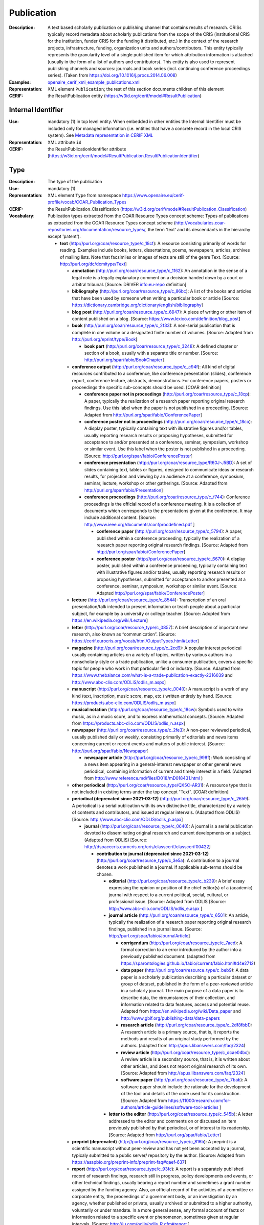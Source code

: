 .. _publication:


Publication
===========
:Description: A text based scholarly publication or publishing channel that contains results of research. CRISs typically record metadata about scholarly publications from the scope of the CRIS (institutional CRIS for the institution, funder CRIS for the funding it distributed, etc.) in the context of the research projects, infrastructure, funding, organization units and authors/contributors. This entity typically represents the granularity level of a single published item for which attribution information is attached (usually in the form of a list of authors and contributors). This entity is also used to represent publishing channels and sources: journals and book series (incl. continuing conference proceedings series). (Taken from https://doi.org/10.1016/j.procs.2014.06.008)
:Examples: `openaire_cerif_xml_example_publications.xml <https://github.com/openaire/guidelines-cris-managers/blob/v1.1/samples/openaire_cerif_xml_example_publications.xml>`_
:Representation: XML element ``Publication``; the rest of this section documents children of this element
:CERIF: the ResultPublication entity (`<https://w3id.org/cerif/model#ResultPublication>`_)


Internal Identifier
^^^^^^^^^^^^^^^^^^^
:Use: mandatory (1) in top level entity. When embedded in other entities the Internal Identifier must be included only for managed information (i.e. entities that have a concrete record in the local CRIS system). See `Metadata representation in CERIF XML <https://openaire-guidelines-for-cris-managers.readthedocs.io/en/v1.1.1/implementation.html#metadata-representation-in-cerif-xml>`_
:Representation: XML attribute ``id``
:CERIF: the ResultPublicationIdentifier attribute (`<https://w3id.org/cerif/model#ResultPublication.ResultPublicationIdentifier>`_)


Type
^^^^
:Description: The type of the publication
:Use: mandatory (1)
:Representation: XML element ``Type`` from namespace `<https://www.openaire.eu/cerif-profile/vocab/COAR_Publication_Types>`_
:CERIF: the ResultPublication_Classification (`<https://w3id.org/cerif/model#ResultPublication_Classification>`_)
:Vocabulary: Publication types extracted from the COAR Resource Types concept scheme: Types of publications as extracted from the COAR Resource Types concept scheme (http://vocabularies.coar-repositories.org/documentation/resource_types/, the term 'text' and its descendants in the hierarchy except 'patent').

  * **text** (`<http://purl.org/coar/resource_type/c_18cf>`_): A resource consisting primarily of words for reading. Examples include books, letters, dissertations, poems, newspapers, articles, archives of mailing lists. Note that facsimiles or images of texts are still of the genre Text. [Source: http://purl.org/dc/dcmitype/Text]

    * **annotation** (`<http://purl.org/coar/resource_type/c_1162>`_): An annotation in the sense of a legal note is a legally explanatory comment on a decision handed down by a court or arbitral tribunal. [Source: DRIVER info:eu-repo definition]
    * **bibliography** (`<http://purl.org/coar/resource_type/c_86bc>`_): A list of the books and articles that have been used by someone when writing a particular book or article [Source: https://dictionary.cambridge.org/dictionary/english/bibliography]
    * **blog post** (`<http://purl.org/coar/resource_type/c_6947>`_): A piece of writing or other item of content published on a blog. [Source: https://www.lexico.com/definition/blog_post]
    * **book** (`<http://purl.org/coar/resource_type/c_2f33>`_): A non-serial publication that is complete in one volume or a designated finite number of volumes. [Source: Adapted from http://purl.org/eprint/type/Book]

      * **book part** (`<http://purl.org/coar/resource_type/c_3248>`_): A defined chapter or section of a book, usually with a separate title or number. [Source: http://purl.org/spar/fabio/BookChapter]
    * **conference output** (`<http://purl.org/coar/resource_type/c_c94f>`_): All kind of digital resources contributed to a conference, like conference presentation (slides), conference report, conference lecture, abstracts, demonstrations. For conference papers, posters or proceedings the specific sub-concepts should be used. [COAR definition]

      * **conference paper not in proceedings** (`<http://purl.org/coar/resource_type/c_18cp>`_): A paper, typically the realization of a research paper reporting original research findings. Use this label when the paper is not published in a proceeding. [Source: Adapted from http://purl.org/spar/fabio/ConferencePaper]
      * **conference poster not in proceedings** (`<http://purl.org/coar/resource_type/c_18co>`_): A display poster, typically containing text with illustrative figures and/or tables, usually reporting research results or proposing hypotheses, submitted for acceptance to and/or presented at a conference, seminar, symposium, workshop or similar event. Use this label when the poster is not published in a proceeding. [Source: http://purl.org/spar/fabio/ConferencePoster]
      * **conference presentation** (`<http://purl.org/coar/resource_type/R60J-J5BD>`_): A set of slides containing text, tables or figures, designed to communicate ideas or research results, for projection and viewing by an audience at a conference, symposium, seminar, lecture, workshop or other gatherings. [Source: Adapted from http://purl.org/spar/fabio/Presentation]
      * **conference proceedings** (`<http://purl.org/coar/resource_type/c_f744>`_): Conference proceedings is the official record of a conference meeting. It is a collection of documents which corresponds to the presentations given at the conference. It may include additional content. [Source: http://www.ieee.org/documents/confprocdefined.pdf ]

        * **conference paper** (`<http://purl.org/coar/resource_type/c_5794>`_): A paper, published within a conference proceeding, typically the realization of a research paper reporting original research findings. [Source: Adapted from http://purl.org/spar/fabio/ConferencePaper]
        * **conference poster** (`<http://purl.org/coar/resource_type/c_6670>`_): A display poster, published within a conference proceeding, typically containing text with illustrative figures and/or tables, usually reporting research results or proposing hypotheses, submitted for acceptance to and/or presented at a conference, seminar, symposium, workshop or similar event. [Source: Adapted http://purl.org/spar/fabio/ConferencePoster]
    * **lecture** (`<http://purl.org/coar/resource_type/c_8544>`_): Transcription of an oral presentation/talk intended to present information or teach people about a particular subject, for example by a university or college teacher. [Source: Adopted from https://en.wikipedia.org/wiki/Lecture]
    * **letter** (`<http://purl.org/coar/resource_type/c_0857>`_): A brief description of important new research, also known as “communication”. [Source: https://cerif.eurocris.org/vocab/html/OutputTypes.html#Letter]
    * **magazine** (`<http://purl.org/coar/resource_type/c_2cd9>`_): A popular interest periodical usually containing articles on a variety of topics, written by various authors in a nonscholarly style or a trade publication, unlike a consumer publication, covers a specific topic for people who work in that particular field or industry. [Source: Adapted from https://www.thebalance.com/what-is-a-trade-publication-exactly-2316039 and http://www.abc-clio.com/ODLIS/odlis_m.aspx]
    * **manuscript** (`<http://purl.org/coar/resource_type/c_0040>`_): A manuscript is a work of any kind (text, inscription, music score, map, etc.) written entirely by hand. [Source: https://products.abc-clio.com/ODLIS/odlis_m.aspx]
    * **musical notation** (`<http://purl.org/coar/resource_type/c_18cw>`_): Symbols used to write music, as in a music score, and to express mathematical concepts. [Source: Adapted from https://products.abc-clio.com/ODLIS/odlis_n.aspx]
    * **newspaper** (`<http://purl.org/coar/resource_type/c_2fe3>`_): A non-peer reviewed periodical, usually published daily or weekly, consisting primarily of editorials and news items concerning current or recent events and matters of public interest. [Source: http://purl.org/spar/fabio/Newspaper]

      * **newspaper article** (`<http://purl.org/coar/resource_type/c_998f>`_): Work consisting of a news item appearing in a general-interest newspaper or other general news periodical, containing information of current and timely interest in a field. (Adapted from http://www.reference.md/files/D018/mD018431.html )
    * **other periodical** (`<http://purl.org/coar/resource_type/QX5C-AR31>`_): A resource type that is not included in existing terms under the top concept "Text". [COAR definition]
    * **periodical (deprecated since 2021-03-12)** (`<http://purl.org/coar/resource_type/c_2659>`_): A periodical is a serial publication with its own distinctive title, characterized by a variety of contents and contributors, and issued at regular intervals. (Adapted from ODLIS) [Source: http://www.abc-clio.com/ODLIS/odlis_p.aspx]

      * **journal** (`<http://purl.org/coar/resource_type/c_0640>`_): A journal is a serial publication devoted to disseminating original research and current developments on a subject. (Adapted from ODLIS) [Source: http://dspacecris.eurocris.org/cris/classcerif/classcerif00422]

        * **contribution to journal (deprecated since 2021-03-12)** (`<http://purl.org/coar/resource_type/c_3e5a>`_): A contribution to a journal denotes a work published in a journal. If applicable sub-terms should be chosen.

          * **editorial** (`<http://purl.org/coar/resource_type/c_b239>`_): A brief essay expressing the opinion or position of the chief editor(s) of a (academic) journal with respect to a current political, social, cultural, or professional issue. [Source: Adapted from ODLIS [Source: http://www.abc-clio.com/ODLIS/odlis_e.aspx ]
          * **journal article** (`<http://purl.org/coar/resource_type/c_6501>`_): An article, typically the realization of a research paper reporting original research findings, published in a journal issue. [Source: http://purl.org/spar/fabio/JournalArticle]

            * **corrigendum** (`<http://purl.org/coar/resource_type/c_7acd>`_): A formal correction to an error introduced by the author into a previously published document. (adapted from https://sparontologies.github.io/fabio/current/fabio.html#d4e2712)
            * **data paper** (`<http://purl.org/coar/resource_type/c_beb9>`_): A data paper is a scholarly publication describing a particular dataset or group of dataset, published in the form of a peer-reviewed article in a scholarly journal. The main purpose of a data paper is to describe data, the circumstances of their collection, and information related to data features, access and potential reuse. Adapted from https://en.wikipedia.org/wiki/Data_paper and http://www.gbif.org/publishing-data/data-papers
            * **research article** (`<http://purl.org/coar/resource_type/c_2df8fbb1>`_): A research article is a primary source, that is, it reports the methods and results of an original study performed by the authors. (adapted from http://apus.libanswers.com/faq/2324)
            * **review article** (`<http://purl.org/coar/resource_type/c_dcae04bc>`_): A review article is a secondary source, that is, it is written about other articles, and does not report original research of its own. [Source: Adapted from http://apus.libanswers.com/faq/2324]
            * **software paper** (`<http://purl.org/coar/resource_type/c_7bab>`_): A software paper should include the rationale for the development of the tool and details of the code used for its construction. [Source: Adapted from https://f1000research.com/for-authors/article-guidelines/software-tool-articles ]
          * **letter to the editor** (`<http://purl.org/coar/resource_type/c_545b>`_): A letter addressed to the editor and comments on or discussed an item previously published by that periodical, or of interest to its readership. [Source: Adapted from http://purl.org/spar/fabio/Letter]
    * **preprint (deprecated)** (`<http://purl.org/coar/resource_type/c_816b>`_): A preprint is a scientific manuscript without peer-review and has not yet been accepted by a journal, typicaly submitted to a public server/ repository by the author. [Source: Adapted from https://asapbio.org/preprint-info/preprint-faq#qaef-637]
    * **report** (`<http://purl.org/coar/resource_type/c_93fc>`_): A report is a separately published record of research findings, research still in progress, policy developments and events, or other technical findings, usually bearing a report number and sometimes a grant number assigned by the funding agency. Also, an official record of the activities of a committee or corporate entity, the proceedings of a government body, or an investigation by an agency, whether published or private, usually archived or submitted to a higher authority, voluntarily or under mandate. In a more general sense, any formal account of facts or information related to a specific event or phenomenon, sometimes given at regular intervals. [Source: http://lu.com/odlis/odlis_R.cfm#report ]

      * **clinical study** (`<http://purl.org/coar/resource_type/c_7877>`_): A work that reports on the results of a research study to evaluate interventions or exposures on biomedical or health-related outcomes. The two main types of clinical studies are interventional studies (clinical trials) and observational studies. While most clinical studies concern humans, this publication type may be used for clinical veterinary articles meeting the requisites for humans. [Source: https://www.ncbi.nlm.nih.gov/mesh/2009830]
      * **data management plan** (`<http://purl.org/coar/resource_type/c_ab20>`_): A formal statement describing how research data will be managed and documented throughout a research project and the terms regarding the subsequent deposit of the data with a data repository for long-term management and preservation. [Source: https://casrai.org/rdm-glossary]
      * **internal report (deprecated since 2021-03-12)** (`<http://purl.org/coar/resource_type/c_18ww>`_): An internal report is a record of findings collected for internal use. It is not designed to be made public and may include confidential or proprietary information.
      * **memorandum** (`<http://purl.org/coar/resource_type/c_18wz>`_): A formal note distributed internally to one or more persons in a company, agency, organization, or institution, with a header indicating the date it was sent and stating to whom it is addressed (To:), from whom it is sent (From:), and the subject of the text (Re:). Unlike a letter, a memo does not require a full salutation or signature at the end of the text--the sender may simply initial his or her name in the header. [Source: https://products.abc-clio.com/ODLIS/odlis_m.aspx#memorandum]
      * **other type of report (deprecated since 2021-03-12)** (`<http://purl.org/coar/resource_type/c_18wq>`_): Other types of report may include Business Plans Technical Specifications, data management plans, recommendation reports, white papers, annual reports, auditor's reports, workplace reports, census reports, trip reports, progress reports, investigative reports, budget reports, policy reports, demographic reports, credit reports, appraisal reports, inspection reports, military reports, bound reports, etc. [Source: https://en.wikipedia.org/wiki/Report]
      * **policy report (deprecated)** (`<http://purl.org/coar/resource_type/c_186u>`_): A policy report presents what is known about a particular issue or problem. It assembles facts and evidence to help readers understand complex issues and form a response. It might aim to be neutral, or it might aim to persuade readers in a particular direction. [Source: https://www.uow.edu.au/student/learning-co-op/assessments/policy-report/#]
      * **project deliverable** (`<http://purl.org/coar/resource_type/c_18op>`_): A document containing a project report, intended to be delivered to a customer or funding agency describing the results achieved within a specific project. [Source: http://purl.org/spar/fabio/ProjectReportDocument]
      * **report part (deprecated since 2021-03-12)** (`<http://purl.org/coar/resource_type/c_ba1f>`_): part of a report
      * **report to funding agency (deprecated since 2021-03-12)** (`<http://purl.org/coar/resource_type/c_18hj>`_): A report to a funding agency is a document written by beneficiaries of project grants. The reporting documents can be e.g. periodic reports about progress of scientific and technical work and final report. For deliverables use ‘Project deliverable’. [Source: http://ec.europa.eu/research/participants/fp7documents/funding-guide/6_projects/reports/reports_en.htm ]
      * **research protocol** (`<http://purl.org/coar/resource_type/YZ1N-ZFT9>`_): The protocol is a detailed plan of the research study including a project summary, project description covering the rationale, objectives, methodology, data management and analysis, ethical considerations, gender issues and references. [Source: Adapted from https://www.who.int/publications/i/item/a-practical-guide-for-health-researchers]
      * **research report** (`<http://purl.org/coar/resource_type/c_18ws>`_): It is publication that reports on the findings of a research project or alternatively scientific observations on or about a subject. [Source: Adapted from https://en.wikipedia.org/wiki/Research_report]
      * **technical report** (`<http://purl.org/coar/resource_type/c_18gh>`_): A document that describes the process, progress, or results of technical or scientific research or the state of a technical or scientific research problem. It might also include recommendations and conclusions of the research. [Source: http://guides.library.cornell.edu/ecommons/types]
    * **research proposal** (`<http://purl.org/coar/resource_type/c_baaf>`_): A research proposal is a document proposing a research project, generally in the sciences or academia, and generally constitutes a request for sponsorship of that research. [Source: https://en.wikipedia.org/wiki/Research_proposal]
    * **review** (`<http://purl.org/coar/resource_type/c_efa0>`_): A review of others' published work. [Source: Adapted from http://purl.org/spar/fabio/Review]

      * **book review** (`<http://purl.org/coar/resource_type/c_ba08>`_): A written review and critical analysis of the content, scope and quality of a book or other monographic work. [Source: http://purl.org/spar/fabio/BookReview]
      * **commentary** (`<http://purl.org/coar/resource_type/D97F-VB57>`_): A commentary is a more in-depth analysis written to draw attention to a work already published. Commentaries are somewhat like “reviews” in that the author presents his or her analysis of a work and why it would be of interest to a specific audience. [Source: https://www.enago.com/academy/perspective-opinion-and-commentary-pieces]
      * **peer review** (`<http://purl.org/coar/resource_type/H9BQ-739P>`_): An evaluation of scientific, academic, or professional work by others working in the same field. [Source: Adopted from https://schema.datacite.org/meta/kernel-4.4/doc/DataCite-MetadataKernel_v4.4.pdf]
    * **technical documentation** (`<http://purl.org/coar/resource_type/c_71bd>`_): Technical documentation refers to any type of documentation that describes handling, functionality and architecture of a technical product or a product under development or use. [Source: https://en.wikipedia.org/wiki/Technical_documentation]
    * **thesis** (`<http://purl.org/coar/resource_type/c_46ec>`_): A book authored by a student containing a formal presentations of research outputs submitted for examination in completion of a course of study at an institution of higher education, to fulfil the requirements for an academic degree. Also know as a dissertation. [Source: http://purl.org/spar/fabio/Thesis]

      * **bachelor thesis** (`<http://purl.org/coar/resource_type/c_7a1f>`_): A thesis reporting a research project undertaken as part of an undergraduate course of education leading to a bachelor's degree. [Source: http://purl.org/spar/fabio/BachelorsThesis]
      * **doctoral thesis** (`<http://purl.org/coar/resource_type/c_db06>`_): A thesis reporting the research undertaken during a period of graduate study leading to a doctoral degree. [Source: http://purl.org/spar/fabio/DoctoralThesis]
      * **master thesis** (`<http://purl.org/coar/resource_type/c_bdcc>`_): A thesis reporting a research project undertaken as part of a graduate course of education leading to a master's degree. [Source: http://purl.org/spar/fabio/MastersThesis]
    * **transcription** (`<http://purl.org/coar/resource_type/6NC7-GK9S>`_): A written record of words spoken in court proceedings or in a speech, interview, broadcast, or sound recording. [Source: Adapted from https://products.abc-clio.com/ODLIS/odlis_t.aspx]
    * **working paper** (`<http://purl.org/coar/resource_type/c_8042>`_): A working or discussion paper circulated publicly or among a group of peers. Certain disciplines, for example economics, issue working papers in series. [Source: http://www.ukoln.ac.uk/repositories/digirep/index/Eprints_Type_Vocabulary_Encoding_Scheme#:~:text=http%3A//purl.org/eprint/type/WorkingPaper]



Language
^^^^^^^^
:Description: The language of the publication. Please use the IETF language tags as described in the IETF BCP 47 document.
:Use: optional (0..1)
:Representation: XML element ``Language``
:CERIF: the ResultPublication_Classification linking entity (`<https://w3id.org/cerif/model#ResultPublication_Classification>`_) with the `<http://publications.europa.eu/resource/authority/language>`_ semantics



Title
^^^^^
:Description: The title of the publication
:Use: optional, possibly multiple (0..*)
:Representation: XML element ``Title`` as a multilingual string
:CERIF: the ResultPublication.Title attribute (`<https://w3id.org/cerif/model#ResultPublication.Title>`_)



Subtitle
^^^^^^^^
:Description: The subtitle of the publication
:Use: optional, possibly multiple (0..*)
:Representation: XML element ``Subtitle`` as a multilingual string
:CERIF: the ResultPublication.Subtitle attribute (`<https://w3id.org/cerif/model#ResultPublication.Subtitle>`_)



NameAbbreviation
^^^^^^^^^^^^^^^^
:Description: The abbreviation of the title of the publication. E.g. the acronym of a journal.
:Use: optional, possibly multiple (0..*)
:Representation: XML element ``NameAbbreviation`` as a multilingual string
:CERIF: the ResultPublication.NameAbbreviation attribute (`<https://w3id.org/cerif/model#ResultPublication.NameAbbreviation>`_)



PublishedIn
^^^^^^^^^^^
:Description: The source (another Publication) where this publication appeared. E.g. a journal article lists here the journal where it appeared. To be used for a publishing channel.
:Use: optional (0..1)
:Representation: XML element ``PublishedIn`` with embedded XML element ``Publication``
:CERIF: the ResultPublication_ResultPublication linking entity (`<https://w3id.org/cerif/model#ResultPublication_ResultPublication>`_) with the `<https://w3id.org/cerif/vocab/InterPublicationRelations#Publication>`_ semantics (direction :1)



PartOf
^^^^^^
:Description: The Publication of which this publication is a part. E.g. a book chapter lists here the book that contains it. To be used for a containing publication.
:Use: optional (0..1)
:Representation: XML element ``PartOf`` with embedded XML element ``Publication``
:CERIF: the ResultPublication_ResultPublication linking entity (`<https://w3id.org/cerif/model#ResultPublication_ResultPublication>`_) with the `<https://w3id.org/cerif/vocab/InterPublicationRelations#Part>`_ semantics (direction :1)



PublicationDate
^^^^^^^^^^^^^^^
:Description: The date the publication appeared
:Use: optional (0..1)
:Representation: XML element ``PublicationDate``
:CERIF: the ResultPublication.ResultPublicationDate attribute (`<https://w3id.org/cerif/model#ResultPublication.ResultPublicationDate>`_)
:Format: any of:

  * year (``YYYY``) with optional time zone indication
  * year and month (``YYYY-MM``) with optional time zone indication
  * full date (``YYYY-MM-DD``) with optional time zone indication
  * date and time (``YYYY-MM-DD'T'hh:mm:ss(.SSS)``) with optional time zone indication


Number
^^^^^^
:Description: The number of the publication (e.g. Article Number)
:Use: optional (0..1)
:Representation: XML element ``Number``
:CERIF: the ResultPublication.Number attribute (`<https://w3id.org/cerif/model#ResultPublication.Number>`_)



Volume
^^^^^^
:Description: The volume of the publishing channel where this publication appeared
:Use: optional (0..1)
:Representation: XML element ``Volume``
:CERIF: the ResultPublication.Volume attribute (`<https://w3id.org/cerif/model#ResultPublication.Volume>`_)



Issue
^^^^^
:Description: The issue of the publishing channel where this publication appeared
:Use: optional (0..1)
:Representation: XML element ``Issue``
:CERIF: the ResultPublication.Issue attribute (`<https://w3id.org/cerif/model#ResultPublication.Issue>`_)



Edition
^^^^^^^
:Description: The edition of the publication
:Use: optional (0..1)
:Representation: XML element ``Edition``
:CERIF: the ResultPublication.Edition attribute (`<https://w3id.org/cerif/model#ResultPublication.Edition>`_)



StartPage
^^^^^^^^^
:Description: The page where this publication starts, in case the publishing channel or containing publication has numbered pages
:Use: optional (0..1)
:Representation: XML element ``StartPage``
:CERIF: the ResultPublication.StartPage attribute (`<https://w3id.org/cerif/model#ResultPublication.StartPage>`_)



EndPage
^^^^^^^
:Description: The page where this publication ends, in case the publishing channel or containing publication has numbered pages
:Use: optional (0..1)
:Representation: XML element ``EndPage``
:CERIF: the ResultPublication.EndPage attribute (`<https://w3id.org/cerif/model#ResultPublication.EndPage>`_)



DOI
^^^
:Description: The Digital Object Identifier
:Use: optional (0..1)
:Representation: XML element ``DOI``
:CERIF: the FederatedIdentifier entity (`<https://w3id.org/cerif/model#FederatedIdentifier>`_)
:Format: regular expression ``10\.\d{4,}(\.\d+)*/[^\s]+`` (as per `<https://www.crossref.org/blog/dois-and-matching-regular-expressions/>`_)


Handle
^^^^^^
:Use: optional (0..1)
:Representation: XML element ``Handle``
:CERIF: the FederatedIdentifier entity (`<https://w3id.org/cerif/model#FederatedIdentifier>`_)



PMCID
^^^^^
:Use: optional (0..1)
:Representation: XML element ``PMCID``
:CERIF: the FederatedIdentifier entity (`<https://w3id.org/cerif/model#FederatedIdentifier>`_)



ISI-Number
^^^^^^^^^^
:Use: optional (0..1)
:Representation: XML element ``ISI-Number``
:CERIF: the FederatedIdentifier entity (`<https://w3id.org/cerif/model#FederatedIdentifier>`_)



SCP-Number
^^^^^^^^^^
:Use: optional (0..1)
:Representation: XML element ``SCP-Number``
:CERIF: the FederatedIdentifier entity (`<https://w3id.org/cerif/model#FederatedIdentifier>`_)



ISSN
^^^^
:Description: The International Standard Serial Number
:Use: optional, possibly multiple (0..*)
:Representation: XML element ``ISSN``
:CERIF: the FederatedIdentifier entity (`<https://w3id.org/cerif/model#FederatedIdentifier>`_)
:Format: regular expression ``\d{4}-?\d{3}[\dX]`` and length between 8 and 9 characters (as per `<https://data.crossref.org/reports/help/schema_doc/4.4.1/schema_4_4_1.html#issn_t>`_)


medium
------
:Use: optional
:Representation: XML attribute ``medium``
:Vocabulary: ISSN Media List

  * **Print** (`<http://issn.org/vocabularies/Medium#Print>`_): Print (paper)
  * **Online** (`<http://issn.org/vocabularies/Medium#Online>`_): Online (online publication)
  * **Digital carrier** (`<http://issn.org/vocabularies/Medium#DigitalCarrier>`_): Digital carrier (CD-ROM, USB keys)
  * **Other** (`<http://issn.org/vocabularies/Medium#Other>`_): Other (Loose-leaf publications, braille, etc.)



ISBN
^^^^
:Description: The International Standard Book Number
:Use: optional, possibly multiple (0..*)
:Representation: XML element ``ISBN``
:CERIF: the FederatedIdentifier entity (`<https://w3id.org/cerif/model#FederatedIdentifier>`_)
:Format: any of:

  * regular expression ``978-\d+-\d+-\d+-\d`` and length of exactly 17 characters (ISBN-13, human readable form)
  * regular expression ``978 \d+ \d+ \d+ \d`` and length of exactly 17 characters (ISBN-13, human readable form)
  * regular expression ``979-[1-9]\d*-\d+-\d+-\d`` and length of exactly 17 characters (ISBN-13, human readable form)
  * regular expression ``979 [1-9]\d* \d+ \d+ \d`` and length of exactly 17 characters (ISBN-13, human readable form)
  * regular expression ``978\d{10}`` and length of exactly 13 characters (ISBN-13, concise form)
  * regular expression ``979[1-9]\d{9}`` and length of exactly 13 characters (ISBN-13, concise form)
  * regular expression ``\d+-\d+-\d+-[\dX]`` and length of exactly 13 characters (ISBN-10, human readable form)
  * regular expression ``\d+ \d+ \d+ [\dX]`` and length of exactly 13 characters (ISBN-10, human readable form)
  * regular expression ``\d{9}[\dX]`` and length of exactly 10 characters (ISBN-10, concise form)


medium
------
:Use: optional
:Representation: XML attribute ``medium``
:Vocabulary: ISSN Media List

  * **Print** (`<http://issn.org/vocabularies/Medium#Print>`_): Print (paper)
  * **Online** (`<http://issn.org/vocabularies/Medium#Online>`_): Online (online publication)
  * **Digital carrier** (`<http://issn.org/vocabularies/Medium#DigitalCarrier>`_): Digital carrier (CD-ROM, USB keys)
  * **Other** (`<http://issn.org/vocabularies/Medium#Other>`_): Other (Loose-leaf publications, braille, etc.)



URL
^^^
:Use: optional (0..1)
:Representation: XML element ``URL``
:CERIF: the FederatedIdentifier entity (`<https://w3id.org/cerif/model#FederatedIdentifier>`_)



URN
^^^
:Use: optional (0..1)
:Representation: XML element ``URN``
:CERIF: the FederatedIdentifier entity (`<https://w3id.org/cerif/model#FederatedIdentifier>`_)



ZDB-ID
^^^^^^
:Use: optional (0..1)
:Representation: XML element ``ZDB-ID``
:CERIF: the FederatedIdentifier entity (`<https://w3id.org/cerif/model#FederatedIdentifier>`_)
:Format: regular expression ``\d{1,7}-[Xx\d]`` (as per `<https://www.wikidata.org/wiki/Property:P1042>`_)


Authors
^^^^^^^
:Description: The authors of this publication
:Use: optional (0..1)
:Representation: XML element ``Authors`` with ordered embedded XML elements ``Author`` that can contain an embedded person with affiliations or organisation unit



Author
------
:Use: optional, possibly multiple (0..*)
:Representation: XML element ``Author`` with embedded XML element ``Person`` optionally followed by one or several ``Affiliation`` elements, or ``OrgUnit``. A ``DisplayName`` may be specified, too.
:CERIF: the Person_ResultPublication linking entity (`<https://w3id.org/cerif/model#Person_ResultPublication>`_) with the `<https://w3id.org/cerif/vocab/PersonOutputContributions#Author>`_ semantics; the OrganisationUnit_ResultPublication linking entity (`<https://w3id.org/cerif/model#OrganisationUnit_ResultPublication>`_) with the `<https://w3id.org/cerif/vocab/OrganisationOutputContributions#Author>`_ semantics



Editors
^^^^^^^
:Description: The editors of this publication
:Use: optional (0..1)
:Representation: XML element ``Editors`` with ordered embedded XML elements ``Editor`` that can contain an embedded person with affiliations or organisation unit



Editor
------
:Use: optional, possibly multiple (0..*)
:Representation: XML element ``Editor`` with embedded XML element ``Person`` optionally followed by one or several ``Affiliation`` elements, or ``OrgUnit``. A ``DisplayName`` may be specified, too.
:CERIF: the Person_ResultPublication linking entity (`<https://w3id.org/cerif/model#Person_ResultPublication>`_) with the `<https://w3id.org/cerif/vocab/PersonOutputContributions#Editor>`_ semantics; the OrganisationUnit_ResultPublication linking entity (`<https://w3id.org/cerif/model#OrganisationUnit_ResultPublication>`_) with the `<https://w3id.org/cerif/vocab/OrganisationOutputContributions#Editor>`_ semantics



Publishers
^^^^^^^^^^
:Description: The publishers of this publication
:Use: optional (0..1)
:Representation: XML element ``Publishers`` with ordered embedded XML elements ``Publisher`` that can contain an embedded organisation unit or person



Publisher
---------
:Use: optional, possibly multiple (0..*)
:Representation: XML element ``Publisher`` with embedded XML element ``OrgUnit`` or ``Person``. A ``DisplayName`` may be specified, too.
:CERIF: the OrganisationUnit_ResultPublication linking entity (`<https://w3id.org/cerif/model#OrganisationUnit_ResultPublication>`_) with the `<https://w3id.org/cerif/vocab/OrganisationOutputContributions#Publisher>`_ semantics; the Person_ResultPublication linking entity (`<https://w3id.org/cerif/model#Person_ResultPublication>`_) with the `<https://w3id.org/cerif/vocab/PersonOutputContributions#Publisher>`_ semantics



License
^^^^^^^
:Description: The license of the publication. We recommend using URIs from the SPDX License List (https://spdx.org/licenses/), which includes the Creative Commons licenses.
:Use: optional, possibly multiple (0..*)
:Representation: XML element ``License`` containing the classification identifier and having a ``scheme`` attribute to specify the classification scheme identifier
:CERIF: the ResultPublication_Classification (`<https://w3id.org/cerif/model#ResultPublication_Classification>`_)


Subject
^^^^^^^
:Description: The subject of the publication from a classification
:Use: optional, possibly multiple (0..*)
:Representation: XML element ``Subject`` containing the classification identifier and having a ``scheme`` attribute to specify the classification scheme identifier
:CERIF: the ResultPublication_Classification (`<https://w3id.org/cerif/model#ResultPublication_Classification>`_)


Keyword
^^^^^^^
:Description: A single keyword or key expression. Please repeat to serialize separate keywords or key expressions.
:Use: optional, possibly multiple (0..*)
:Representation: XML element ``Keyword`` as a multilingual string
:CERIF: the ResultPublication.Keywords attribute (`<https://w3id.org/cerif/model#ResultPublication.Keywords>`_)



Abstract
^^^^^^^^
:Use: optional, possibly multiple (0..*)
:Representation: XML element ``Abstract`` as a multilingual string
:CERIF: the ResultPublication.Abstract attribute (`<https://w3id.org/cerif/model#ResultPublication.Abstract>`_)



Status
^^^^^^
:Use: optional, possibly multiple (0..*)
:Representation: XML element ``Status`` containing the classification identifier and having a ``scheme`` attribute to specify the classification scheme identifier
:CERIF: the ResultPublication_Classification (`<https://w3id.org/cerif/model#ResultPublication_Classification>`_)


OriginatesFrom
^^^^^^^^^^^^^^
:Use: optional, possibly multiple (0..*)
:Representation: XML element ``OriginatesFrom`` with embedded XML element ``Project`` or ``Funding``
:CERIF: the Project_ResultPublication linking entity (`<https://w3id.org/cerif/model#Project_ResultPublication>`_) with the `<https://w3id.org/cerif/vocab/ProjectOutputRoles#Originator>`_ semantics; the ResultPublication_Funding linking entity (`<https://w3id.org/cerif/model#ResultPublication_Funding>`_) with the `<https://w3id.org/cerif/vocab/OutputFundingRoles#Originator>`_ semantics



PresentedAt
^^^^^^^^^^^
:Description: The event where this publication was presented.  [#]_ 
:Use: optional, possibly multiple (0..*)
:Representation: XML element ``PresentedAt`` with embedded XML element ``Event``
:CERIF: the ResultPublication_Event linking entity (`<https://w3id.org/cerif/model#ResultPublication_Event>`_) with the `<https://w3id.org/cerif/vocab/EventOutputRelationships#Presented>`_ semantics


.. [#] Note: Video recordings of conference presentations are stored as alternative representations of the primary object: the conference paper. It would be unneccessarily complex to represent them as separate, linked Products.


OutputFrom
^^^^^^^^^^
:Description: This publication contains the proceedings from the linked event
:Use: optional, possibly multiple (0..*)
:Representation: XML element ``OutputFrom`` with embedded XML element ``Event``
:CERIF: the ResultPublication_Event linking entity (`<https://w3id.org/cerif/model#ResultPublication_Event>`_) with the `<https://w3id.org/cerif/vocab/EventOutputRelationships#Output>`_ semantics



Coverage
^^^^^^^^
:Description: The event that is covered by this publication (e.g. a report about the event)
:Use: optional, possibly multiple (0..*)
:Representation: XML element ``Coverage`` with embedded XML element ``Event``
:CERIF: the ResultPublication_Event linking entity (`<https://w3id.org/cerif/model#ResultPublication_Event>`_) with the `<https://w3id.org/cerif/vocab/EventOutputRelationships#Coverage>`_ semantics



References
^^^^^^^^^^
:Description: Result outputs that are referenced by this publication
:Use: optional, possibly multiple (0..*)
:Representation: XML element ``References`` with embedded XML element ``Publication`` or ``Patent`` or ``Product``
:CERIF: the ResultPublication_ResultPublication linking entity (`<https://w3id.org/cerif/model#ResultPublication_ResultPublication>`_) with the `<https://w3id.org/cerif/vocab/InterOutputRelations#Reference>`_ semantics (direction :1); the ResultPublication_ResultProduct linking entity (`<https://w3id.org/cerif/model#ResultPublication_ResultProduct>`_) with the `<https://w3id.org/cerif/vocab/InterOutputRelations#Reference>`_ semantics (direction :1); the ResultPublication_ResultPatent linking entity (`<https://w3id.org/cerif/model#ResultPublication_ResultPatent>`_) with the `<https://w3id.org/cerif/vocab/InterOutputRelations#Reference>`_ semantics (direction :1)



ns4:Access
^^^^^^^^^^
:Description: The open access type of the publication
:Use: optional (0..1)
:Representation: XML element ``Access`` from namespace `<http://purl.org/coar/access_right>`_
:CERIF: the ResultPublication_Classification (`<https://w3id.org/cerif/model#ResultPublication_Classification>`_)
:Vocabulary: 

  * **open access** (`<http://purl.org/coar/access_right/c_abf2>`_): Open access refers to a resource that is immediately and permanently online, and free for all on the Web, without financial and technical barriers.The resource is either stored in the repository or referenced to an external journal or trustworthy archive.
  * **embargoed access** (`<http://purl.org/coar/access_right/c_f1cf>`_): Embargoed access refers to a resource that is metadata only access until released for open access on a certain date. Embargoes can be required by publishers and funders policies, or set by the author (e.g such as in the case of theses and dissertations).
  * **restricted access** (`<http://purl.org/coar/access_right/c_16ec>`_): Restricted access refers to a resource that is available in a system but with some type of restriction for full open access. This type of access can occur in a number of different situations. Some examples are described below: The user must log-in to the system in order to access the resource The user must send an email to the author or system administrator to access the resource Access to the resource is restricted to a specific community (e.g. limited to a university community)
  * **metadata only access** (`<http://purl.org/coar/access_right/c_14cb>`_): Metadata only access refers to a resource in which access is limited to metadata only. The resource itself is described by the metadata, but neither is directly available through the system or platform nor can be referenced to an open access copy in an external journal or trustworthy archive.




